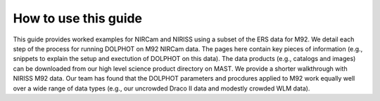 How to use this guide
=========



This guide provides worked examples for NIRCam and NIRISS using a subset of the ERS data for M92.  We detail each step of the process for running DOLPHOT on M92 NIRCam data.  The pages here contain key pieces of information (e.g., snippets to explain the setup and exectution of DOLPHOT on this data).  The data products (e.g., catalogs and images) can be downloaded from our high level science product directory on MAST.  We provide a shorter walkthrough with NIRISS M92 data. Our team has found that the DOLPHOT parameters and procdures applied to M92 work equally well over a wide range of data types (e.g., our uncrowded Draco II data and modestly crowded WLM data).  
